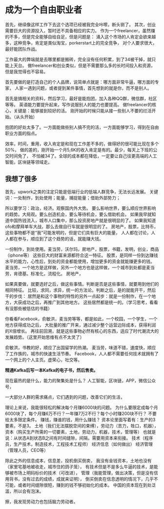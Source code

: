 * 成为一个自由职业者
  首先，继续像这样工作下去这个选项已经被我完全咔嚓，断头铡了。
  其次，创业需要巨大的资源投入，暂时还不具备相应的实力。
  作为一个freelancer，虽然赚的不多，但是完全能够自给自足，但是问题是：
  涌入这个市场的人肯定会欲来越多，这种竞争，肯定是类似淘宝，porkerstart上的完全竞争，
  对个人要求很大，最好能团队作战。

  工作最大的弊端就是去哪里都是搬砖，完全没有任何积累，到了34被干掉，就只能上天台。
  做freelancer和创业类似，但是不需要那么多的长时间投入和资源，但是我觉得也不容易。

  首先要做的是打造自己的个人品牌，说简单点就是：哪方面非常牛逼，哪方面的专家，
  人家一遇到问题，或者提到某件事情，首先想到的就是你，而不是别人。

  首先是搞相关的资料，然后学习，最好是能抱团，加入各种QQ群，微信群，社区等等。
  英语能力要提升起来，写作说服别人的能力也要提高。
  做freelancer的核心，关键是：能够接到较好的活。
  刚开始的时候只能从接一些别人不要的烂活开始。（从头开始）

  抱团的好处太多了。一方面能做些别人搞不完的活，一方面能够学习，得到在自由职业方面的指点。

  效率，时间，重用，收入肯定是和现在工作差不多的，做得好的很可能比现在多个50%，
  做的差的，刚开始一个月5,6K的收入肯定是有的。最少，每天上下班的公交时间免了，
  不怕被34了。全球的成本都在降低，一定要让自己往更高端的人工智能，区块链等领域走。
** 我想了很多
   首先，upwork之类的注定只能是低端行业的低端人群竞争，无法长远发展。
   关键词：一处制作，到处使用；能量，捕捉能量；借助外部势力；

   所以要学习：政治，经济。观察国内外大势。
   要么影响世界，要么顺应世界影响的趋势。大局观。要么创造机会，要么等待机会，要么借助机会。
   如果我早就知道中国热钱流入，城市人口集中，那么投资房地产就是很明显的了。
   如果我知道ofo和摩拜单车大战，那么去做自行车就是很明显的了。
   房地产，股票，比特币，这些事物都不是“我”可能发明的，但是它们具有巨大的能量，
   人人都在讨论，人人都在参与，顺应到了这个趋势的话，就能赚大钱。

   一份制作，到处使用。麦当劳，沃尔玛，房地产，股票，书籍，发明，创业，商品（iphone等）
   这些巨大的财富来源都符合这一特征。
   股票，是同样一份到达赚钱水平的能力，心性后，到处的资金都能使用，增加更多的资金就能赚更多的钱。
   麦当劳，一个地方是这样做，另外一个地方也是这样做，一个城市到处都是麦当劳，肯德基。标准化，流程化。
   房地产，


   如果真要做，就要选好之后，做这些事情。判断是否是这些事情，就要用到他们的相同特征。
   比较，求同，求异，统一的方法论。判断之后，是的就能开干，然后干的步伐：
   居然是和这个事物的特性的另外一点起步：就是一份制作，在一个地方，大获成功之后，再推广到其他地方。
   这些居然都是统一的。（学习思考，看看有没那些被低估的书籍）

   你看看Facebook，俞敏洪，麦当劳等等，都是如此，一个校园，一个学生，一个地方获得成功之后，
   大批量的推广开来，通过减少整个运营边际成本，获得利润的X倍增长。
   再往前回溯，就是这些事物必然有核心的东西，适应了时代潮流大的发展趋势。（这里开始思维有点不太灵了）

   俞敏洪，书教的好，顺应了出国留学的热潮。
   麦当劳，味道不错，速度快，顺应了工作族的，城市的快速生活节奏。
   Facebook，人人都不需要任何技术就拥有了一个网上的个人主页。虚荣心，社交等。

   *精通Kafka后写一本Kafka的电子书，然后售卖。*

   现在最热的是什么，能力的聚集处是什么？
   人工智能，区块链，APP，微信公众号，


   一大部分人群的需求痛点，它们遇到的问题，改善它们的生活，

   理论上来说，我能很轻松的解决每个月赚6000块的问题。
   为什么要限定成每个月6000块了，每个月赚6万不行？一年赚7万2不行？每个小时赚200块不行？
   不要给太多限定条件。
   赚钱，赚谁的钱，用什么赚钱？
   资本论里面写着有：生产的3要素，不是3。
   土地（我们无法摆脱空间的束缚），劳动力（苦力，牲口，机器），
   资本（购买生产所需的一切要素，土地，劳动力，机器，技术，管理等）
   也就是说：从状态A到状态B之间有时间缝隙，间隔，需要用资本来衔接。
   技术（程序员，生产技术，制造技术，工程技术工程师）
   经济信息（如何做出）
   经济管理（管理人员，CEO等）

   除此之外的信息成本，信息差，投机倒买倒卖，
   我没有金钱资本，土地也没有（家里宅基地被收走，城市住的鸽子笼），
   有技术但是不是多么牛逼的技术，是能够被市场上明码标价的技术（可改进），
   管理（我能管理，做出决策，但是没有信用背书，没有过去的成绩，成就来证明），
   倒买倒卖在信息透明的情况下，几乎不可能，或者时间缝隙很短，赚到的钱不够初始化的成本。
   中国的资本现在到处泛滥，所以会有泡沫。

   擦，我发现劳动力也包括脑力劳动者。
